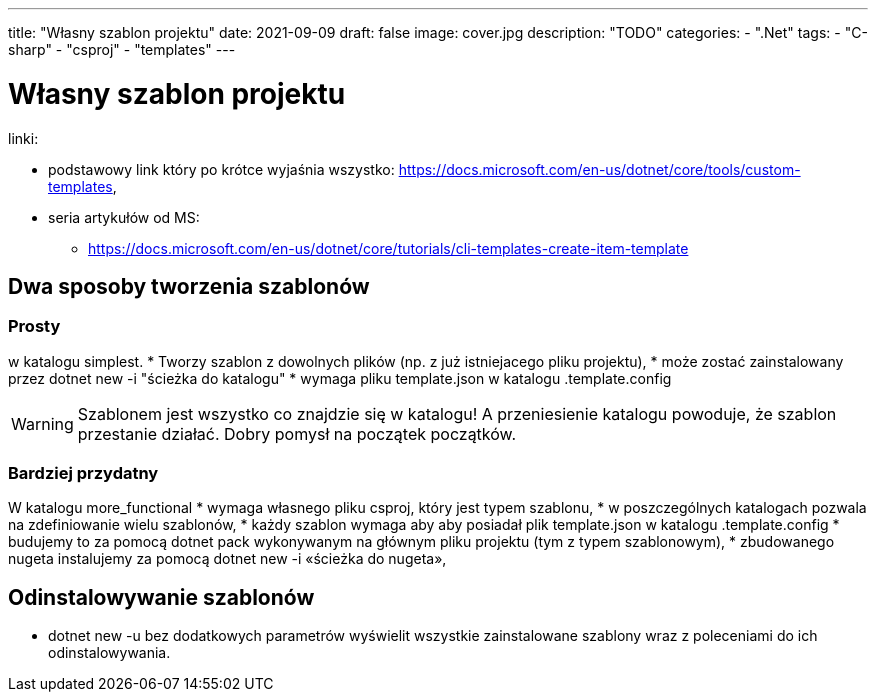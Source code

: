 ---
title: "Własny szablon projektu"
date: 2021-09-09
draft: false
image: cover.jpg
description: "TODO"
categories: 
    - ".Net"
tags:
    - "C-sharp"
    - "csproj"
    - "templates"
---

= Własny szablon projektu

linki: 

* podstawowy link który po krótce wyjaśnia wszystko: https://docs.microsoft.com/en-us/dotnet/core/tools/custom-templates,
* seria artykułów od MS:
** https://docs.microsoft.com/en-us/dotnet/core/tutorials/cli-templates-create-item-template

== Dwa sposoby tworzenia szablonów 

=== Prosty 
w katalogu simplest.
* Tworzy szablon z dowolnych plików (np. z już istniejacego pliku projektu), 
* może zostać zainstalowany przez dotnet new -i "ścieżka do katalogu"
* wymaga pliku template.json w katalogu .template.config

WARNING: Szablonem jest wszystko co znajdzie się w katalogu! A przeniesienie katalogu powoduje, że szablon przestanie działać. 
Dobry pomysł na początek początków. 

=== Bardziej przydatny

W katalogu more_functional
* wymaga własnego pliku csproj, który jest typem szablonu,
* w poszczególnych katalogach pozwala na zdefiniowanie wielu szablonów,
* każdy szablon wymaga aby aby posiadał plik template.json w katalogu .template.config
* budujemy to za pomocą dotnet pack wykonywanym na głównym pliku projektu (tym z typem szablonowym), 
* zbudowanego nugeta instalujemy za pomocą dotnet new -i «ścieżka do nugeta»,


== Odinstalowywanie szablonów

* dotnet new -u bez dodatkowych parametrów wyświelit wszystkie zainstalowane szablony wraz z poleceniami do ich odinstalowywania. 